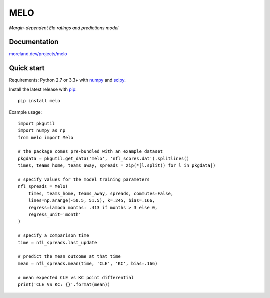 MELO
====

*Margin-dependent Elo ratings and predictions model*

.. image:: https://travis-ci.org/morelandjs/melo.svg?branch=master
    :target: https://travis-ci.org/morelandjs/melo

Documentation
-------------

`moreland.dev/projects/melo <https://moreland.dev/projects/melo>`_

Quick start
-----------

Requirements: Python 2.7 or 3.3+ with numpy_ and scipy_.

Install the latest release with pip_::

   pip install melo

Example usage::

   import pkgutil
   import numpy as np
   from melo import Melo

   # the package comes pre-bundled with an example dataset
   pkgdata = pkgutil.get_data('melo', 'nfl_scores.dat').splitlines()
   times, teams_home, teams_away, spreads = zip(*[l.split() for l in pkgdata])

   # specify values for the model training parameters
   nfl_spreads = Melo(
       times, teams_home, teams_away, spreads, commutes=False,
       lines=np.arange(-50.5, 51.5), k=.245, bias=.166,
       regress=lambda months: .413 if months > 3 else 0,
       regress_unit='month'
   )

   # specify a comparison time
   time = nfl_spreads.last_update

   # predict the mean outcome at that time
   mean = nfl_spreads.mean(time, 'CLE', 'KC', bias=.166)

   # mean expected CLE vs KC point differential
   print('CLE VS KC: {}'.format(mean))

.. _numpy: http://www.numpy.org
.. _pip: https://pip.pypa.io
.. _scipy: https://www.scipy.org
